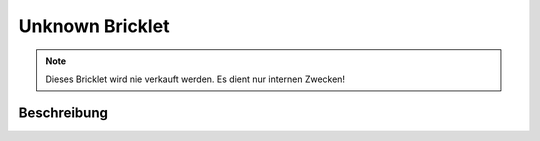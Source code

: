 
.. _unknown_bricklet:

Unknown Bricklet
================

.. note::
  Dieses Bricklet wird nie verkauft werden. Es dient nur internen Zwecken!

.. _unknown_bricklet_description:

Beschreibung
------------
